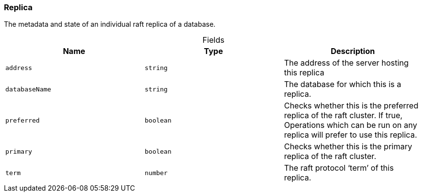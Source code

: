 [#_Replica]
=== Replica

The metadata and state of an individual raft replica of a database.

[caption=""]
.Fields
// tag::properties[]
[cols=",,"]
[options="header"]
|===
|Name |Type |Description
a| `address` a| `string` a| The address of the server hosting this replica
a| `databaseName` a| `string` a| The database for which this is a replica.
a| `preferred` a| `boolean` a| Checks whether this is the preferred replica of the raft cluster. If true, Operations which can be run on any replica will prefer to use this replica.
a| `primary` a| `boolean` a| Checks whether this is the primary replica of the raft cluster.
a| `term` a| `number` a| The raft protocol ‘term’ of this replica.
|===
// end::properties[]

